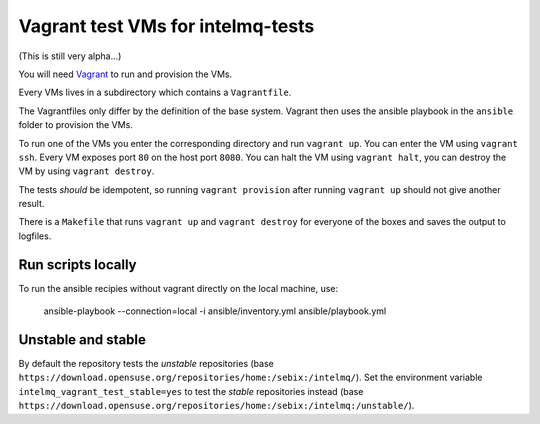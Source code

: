 ==================================
Vagrant test VMs for intelmq-tests
==================================

(This is still very alpha...)

You will need `Vagrant <https://www.vagrantup.com/>`_ to run and provision the VMs.

Every VMs lives in a subdirectory which contains a ``Vagrantfile``.

The Vagrantfiles only differ by the definition of the base system.
Vagrant then uses the ansible playbook in the ``ansible`` folder to provision the VMs.

To run one of the VMs you enter the corresponding directory and run ``vagrant up``.
You can enter the VM using ``vagrant ssh``. Every VM exposes port ``80`` on the host port ``8080``.
You can halt the VM using ``vagrant halt``, you can destroy the VM by using ``vagrant destroy``.

The tests *should* be idempotent, so running ``vagrant provision`` after running ``vagrant up`` should not give another result.

There is a ``Makefile`` that runs ``vagrant up`` and ``vagrant destroy`` for everyone of the boxes and saves the output to logfiles.

Run scripts locally
-------------------

To run the ansible recipies without vagrant directly on the local machine, use:

    ansible-playbook --connection=local -i ansible/inventory.yml ansible/playbook.yml

Unstable and stable
-------------------

By default the repository tests the *unstable* repositories (base ``https://download.opensuse.org/repositories/home:/sebix:/intelmq/``).
Set the environment variable ``intelmq_vagrant_test_stable=yes`` to test the *stable* repositories instead (base ``https://download.opensuse.org/repositories/home:/sebix:/intelmq:/unstable/``).
